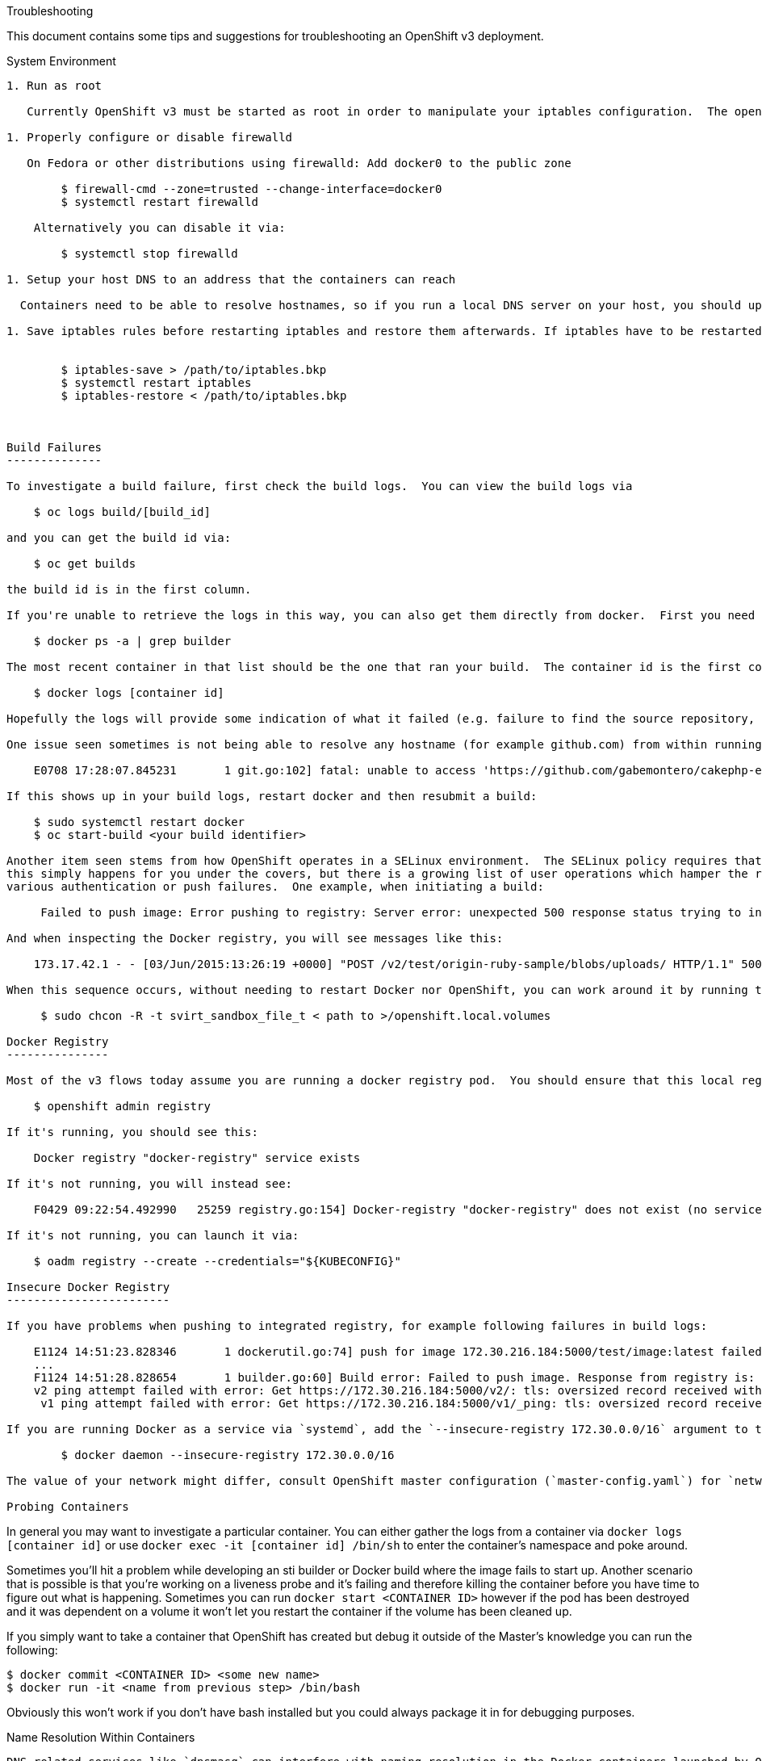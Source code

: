 Troubleshooting
=================

This document contains some tips and suggestions for troubleshooting an OpenShift v3 deployment.

System Environment
------------------

1. Run as root

   Currently OpenShift v3 must be started as root in order to manipulate your iptables configuration.  The openshift commands (e.g. `oc create`) do not need to be run as root.

1. Properly configure or disable firewalld

   On Fedora or other distributions using firewalld: Add docker0 to the public zone

        $ firewall-cmd --zone=trusted --change-interface=docker0
        $ systemctl restart firewalld

    Alternatively you can disable it via:

        $ systemctl stop firewalld

1. Setup your host DNS to an address that the containers can reach

  Containers need to be able to resolve hostnames, so if you run a local DNS server on your host, you should update your /etc/resolv.conf to instead use a DNS server that will be reachable from within running containers.  Google's "8.8.8.8" server is a popular choice.

1. Save iptables rules before restarting iptables and restore them afterwards. If iptables have to be restarted, then the iptables rules should be saved and restored, otherwise the docker inserted rules would get lost.


        $ iptables-save > /path/to/iptables.bkp
        $ systemctl restart iptables
        $ iptables-restore < /path/to/iptables.bkp



Build Failures
--------------

To investigate a build failure, first check the build logs.  You can view the build logs via

    $ oc logs build/[build_id]

and you can get the build id via:

    $ oc get builds

the build id is in the first column.

If you're unable to retrieve the logs in this way, you can also get them directly from docker.  First you need to find the docker container that ran your build:

    $ docker ps -a | grep builder

The most recent container in that list should be the one that ran your build.  The container id is the first column.  You can then run:

    $ docker logs [container id]

Hopefully the logs will provide some indication of what it failed (e.g. failure to find the source repository, an actual build issue, failure to push the resulting image to the docker registry, etc).

One issue seen sometimes is not being able to resolve any hostname (for example github.com) from within running containers:

    E0708 17:28:07.845231       1 git.go:102] fatal: unable to access 'https://github.com/gabemontero/cakephp-ex.git/': Could not resolve host: github.com; Unknown error

If this shows up in your build logs, restart docker and then resubmit a build:

    $ sudo systemctl restart docker
    $ oc start-build <your build identifier>

Another item seen stems from how OpenShift operates in a SELinux environment.  The SELinux policy requires that host directories that are bind mounted have the svirt_sandbox_file_t label.  Generally
this simply happens for you under the covers, but there is a growing list of user operations which hamper the registry deployment to the point where the svrt_sandbox_file_t label ends up missing, and you can see
various authentication or push failures.  One example, when initiating a build:

     Failed to push image: Error pushing to registry: Server error: unexpected 500 response status trying to initiate upload of test/origin-ruby-sample

And when inspecting the Docker registry, you will see messages like this:

    173.17.42.1 - - [03/Jun/2015:13:26:19 +0000] "POST /v2/test/origin-ruby-sample/blobs/uploads/ HTTP/1.1" 500 203 "" "docker/1.6.0 go/go1.4.2 kernel/3.17.4-301.fc21.x86_64 os/linux arch/amd64"

When this sequence occurs, without needing to restart Docker nor OpenShift, you can work around it by running the following command:

     $ sudo chcon -R -t svirt_sandbox_file_t < path to >/openshift.local.volumes

Docker Registry
---------------

Most of the v3 flows today assume you are running a docker registry pod.  You should ensure that this local registry is running:

    $ openshift admin registry

If it's running, you should see this:

    Docker registry "docker-registry" service exists

If it's not running, you will instead see:

    F0429 09:22:54.492990   25259 registry.go:154] Docker-registry "docker-registry" does not exist (no service). Pass --create to install.

If it's not running, you can launch it via:

    $ oadm registry --create --credentials="${KUBECONFIG}"

Insecure Docker Registry
------------------------

If you have problems when pushing to integrated registry, for example following failures in build logs:

    E1124 14:51:23.828346       1 dockerutil.go:74] push for image 172.30.216.184:5000/test/image:latest failed, will retry in 5s seconds ...
    ...
    F1124 14:51:28.828654       1 builder.go:60] Build error: Failed to push image. Response from registry is: unable to ping registry endpoint https://172.30.216.184:5000/v0/
    v2 ping attempt failed with error: Get https://172.30.216.184:5000/v2/: tls: oversized record received with length 20527
     v1 ping attempt failed with error: Get https://172.30.216.184:5000/v1/_ping: tls: oversized record received with length 20527

If you are running Docker as a service via `systemd`, add the `--insecure-registry 172.30.0.0/16` argument to the options value in `/etc/sysconfig/docker` and restart the Docker daemon.  Otherwise, add "--insecure-registry 172.30.0.0/16" to the Docker daemon invocation, eg:

        $ docker daemon --insecure-registry 172.30.0.0/16

The value of your network might differ, consult OpenShift master configuration (`master-config.yaml`) for `networkConfig.serviceNetworkCIDR` value.

Probing Containers
------------------

In general you may want to investigate a particular container.  You can either gather the logs from a container via `docker logs [container id]` or use `docker exec -it [container id] /bin/sh` to enter the container's namespace and poke around.

Sometimes you'll hit a problem while developing an sti builder or Docker build where the image fails to start up.  Another scenario that is possible is that you're working on a liveness probe and it's failing and therefore killing the container before you have time to figure out what is happening.  Sometimes you can run `docker start <CONTAINER ID>` however if the pod has been destroyed and it was dependent on a volume it won't let you restart the container if the volume has been cleaned up.

If you simply want to take a container that OpenShift has created but debug it outside of the Master's knowledge you can run the following:

    $ docker commit <CONTAINER ID> <some new name>
    $ docker run -it <name from previous step> /bin/bash

Obviously this won't work if you don't have bash installed but you could always package it in for debugging purposes.

Name Resolution Within Containers
-------------------

DNS related services like `dnsmasq` can interfere with naming resolution in the Docker containers launched by OpenShift, including binding on the same port (53) that OpenShift will attempt to use.  To circumvent this conflict, disable
these services.  Using the `dnsmasq` example on Fedora, run all three of the following before starting OpenShift to ensure `dnsmasq` is not running, does not launch later on, and hence does not interfere with OpenShift:

    $ sudo systemctl stop dnsmasq
    $ sudo systemctl disable dnsmasq
    $ sudo killall dnsmasq


Benign Errors/Messages
----------------------

There are a number of suspicious looking messages that appear in the openshift log output which can normally be ignored:

1. Failed to find an IP for pod (benign as long as it does not continuously repeat)

        E1125 14:51:49.665095 04523 endpoints_controller.go:74] Failed to find an IP for pod: {{ } {7e5769d2-74dc-11e4-bc62-3c970e3bf0b7 default /api/v1beta1/pods/7e5769d2-74dc-11e4-bc62-3c970e3bf0b7  41 2014-11-25 14:51:48 -0500 EST map[template:ruby-helloworld-sample deployment:database-1 deploymentconfig:database name:database] map[]} {{v1beta1 7e5769d2-74dc-11e4-bc62-3c970e3bf0b7 7e5769d2-74dc-11e4-bc62-3c970e3bf0b7 [] [{ruby-helloworld-database mysql []  [{ 0 3306 TCP }] [{MYSQL_ROOT_PASSWORD rrKAcyW6} {MYSQL_DATABASE root}] 0 0 [] <nil> <nil>  false }] {0x1654910 <nil> <nil>}} Running localhost.localdomain   map[]} {{   [] [] {<nil> <nil> <nil>}} Pending localhost.localdomain   map[]} map[]}

1. Proxy connection reset

        E1125 14:52:36.605423 04523 proxier.go:131] I/O error: read tcp 10.192.208.170:57472: connection reset by peer

1. No network settings

        W1125 14:53:10.035539 04523 rest.go:231] No network settings: api.ContainerStatus{State:api.ContainerState{Waiting:(*api.ContainerStateWaiting)(0xc208b29b40), Running:(*api.ContainerStateRunning)(nil), Termination:(*api.ContainerStateTerminated)(nil)}, RestartCount:0, PodIP:"", Image:"kubernetes/pause:latest"}


Vagrant synced folder
----------------

When using [vagrant synced folder](http://docs.vagrantup.com/v2/synced-folders/), (by default your
origin directory is mounted using synced folder into `/data/src/github.com/openshift/origin`) you may encounter
following errors in OpenShift log:

        E0706 11:29:43.421460    3664 empty_dir.go:322] Expected directory "/data/src/github.com/openshift/origin/openshift.local.volumes/pods/4c390e43-23d2-11e5-b42d-080027c5bfa9/volumes/kubernetes.io~secret/deployer-token-f9mi7" permissions to be: -rwxrwxrwx; got: -rwxrwxr-x
        E0706 11:29:43.421741    3664 kubelet.go:1114] Unable to mount volumes for pod "docker-registry-1-deploy_default": operation not supported; skipping pod
        E0706 11:29:43.438449    3664 pod_workers.go:108] Error syncing pod 4c390e43-23d2-11e5-b42d-080027c5bfa9, skipping: operation not supported

This will happen when using our provided Vagrantfile to develop OpenShift with vagrant. One of the reasons
is that you can't use ACLs on shared directories. The solution to this problem is to use a different directory
for volume storage than the one in synced folder. This can be achieved by passing `--volume-dir=/absolute/path` to `openshift start` command.


Must Gather
-----------
If you find yourself still stuck, before seeking help in #openshift on freenode.net, please recreate your issue with verbose logging and gather the following:

1. OpenShift logs at level 4 (verbose logging):

        $ openshift start --loglevel=4 &> /tmp/openshift.log

1. Container logs

    The following bit of scripting will pull logs for **all** containers that have been run on your system.  This might be excessive if you don't keep a clean history, so consider manually grabbing logs for the relevant containers instead:

        for container in $(docker ps -aq); do
            docker logs $container >& $LOG_DIR/container-$container.log
        done

1. Authorization rules:

    If you are getting "forbidden" messages or 403 status codes that you aren't expecting, you should gather the policy bindings, roles, and rules being used for the namespace you are trying to access.  Run the following commands, substituting `<project-namespace>` with the namespace you're trying to access.

        $ oc describe policy default --namespace=master
        $ oc describe policybindings master --namespace=master
        $ oc describe policy default --namespace=<project-namespace>
        $ oc describe policybindings master --namespace=<project-namespace>
        $ oc describe policybindings <project-namespace> --namespace=<project-namespace>

